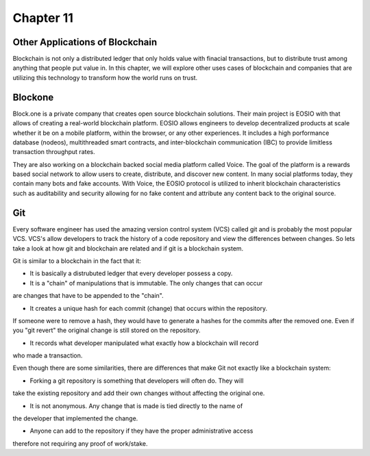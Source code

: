 .. This is the beginning file for Jesse and Bailey's 
.. undergraduate research to create the Blockchain tutorial

.. avmetadata::
    :author: Bailey Spell and Jesse Terrazas

Chapter 11
=============================================

Other Applications of Blockchain
--------------------------------

Blockchain is not only a distributed ledger that only holds value with 
finacial transactions, but to distribute trust among anything that people
put value in. In this chapter, we will explore other uses cases of blockchain
and companies that are utilizing this technology to transform how 
the world runs on trust. 

Blockone
--------

Block.one is a private company that creates open source blockchain solutions.
Their main project is EOSIO with that allows of creating a real-world blockchain
platform. EOSIO allows engineers to develop decentralized products at scale whether
it be on a mobile platform, within the browser, or any other experiences. It includes 
a high porformance database (nodeos), multithreaded smart contracts, and inter-blockchain
communication (IBC) to provide limitless transaction throughput rates. 

They are also working on a blockchain backed social media platform called 
Voice. The goal of the platform is a rewards based social network to 
allow users to create, distribute, and discover new content. In 
many social platforms today, they contain many bots and fake accounts. With Voice, 
the EOSIO protocol is utilized to inherit blockchain characteristics such as 
auditability and security allowing for no fake content and attribute any content 
back to the original source.

Git
---

Every software engineer has used the amazing version control system (VCS) called git
and is probably the most popular VCS. VCS's allow developers to track the history
of a code repository and view the differences between changes. So lets take a look
at how git and blockchain are related and if git is a blockchain system. 

Git is similar to a blockchain in the fact that it:

* It is basically a distrubuted ledger that every developer possess a copy. 

* It is a "chain" of manipulations that is immutable. The only changes that can occur
are changes that have to be appended to the "chain".

* It creates a unique hash for each commit (change) that occurs within the repository.
If someone were to remove a hash, they would have to generate a hashes for the
commits after the removed one. Even if you "git revert" the original change is 
still stored on the repository.

* It records what developer manipulated what exactly how a blockchain will record
who made a transaction.

Even though there are some similarities, there are differences that make Git not
exactly like a blockchain system:

* Forking a git repository is something that developers will often do. They will
take the existing repository and add their own changes without affecting the original
one. 

* It is not anonymous. Any change that is made is tied directly to the name of 
the developer that implemented the change.

* Anyone can add to the repository if they have the proper administrative access
therefore not requiring any proof of work/stake.